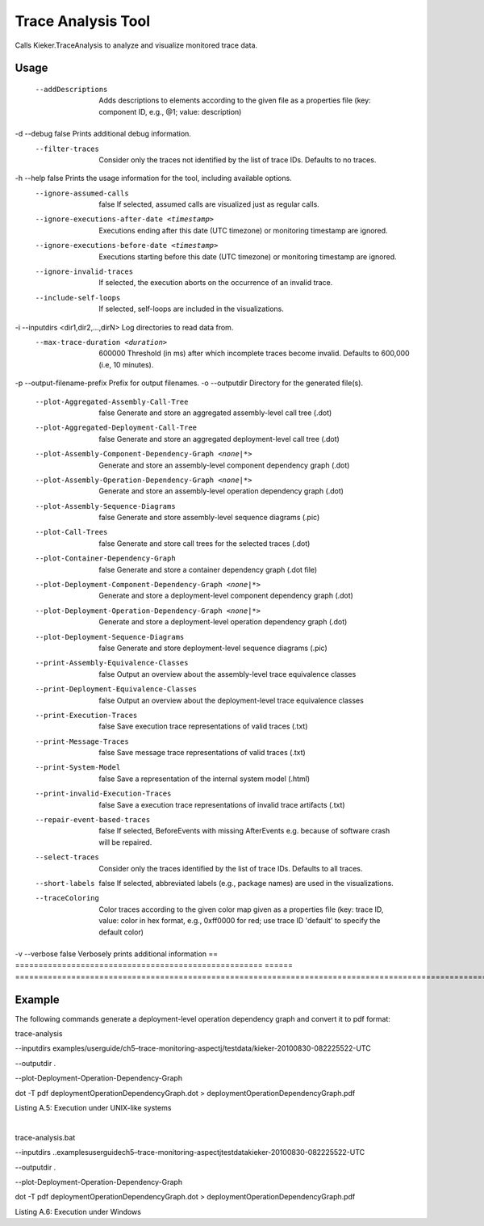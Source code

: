 .. _kieker-tools-trace-analysis-tool:

Trace Analysis Tool 
====================================

Calls Kieker.TraceAnalysis to analyze and visualize monitored trace
data.

Usage
-----

== ===================================================== ======
=================================================================================================================================================================================================
   --addDescriptions                                            Adds descriptions to elements according to the given file as a properties file (key: component ID, e.g., @1; value: description)
-d --debug                                               false  Prints additional debug information.
   --filter-traces                                              Consider only the traces not identified by the list of trace IDs. Defaults to no traces.
-h --help                                                false  Prints the usage information for the tool, including available options.
   --ignore-assumed-calls                                false  If selected, assumed calls are visualized just as regular calls.
   --ignore-executions-after-date <timestamp>                   Executions ending after this date (UTC timezone) or monitoring timestamp are ignored.
   --ignore-executions-before-date <timestamp>                  Executions starting before this date (UTC timezone) or monitoring timestamp are ignored.
   --ignore-invalid-traces                                      If selected, the execution aborts on the occurrence of an invalid trace.
   --include-self-loops                                         If selected, self-loops are included in the visualizations.
-i --inputdirs <dir1,dir2,...,dirN>                             Log directories to read data from.
   --max-trace-duration <duration>                       600000 Threshold (in ms) after which incomplete traces become invalid. Defaults to 600,000 (i.e, 10 minutes).
-p --output-filename-prefix                                     Prefix for output filenames.
-o --outputdir                                                  Directory for the generated file(s).
   --plot-Aggregated-Assembly-Call-Tree                  false  Generate and store an aggregated assembly-level call tree (.dot)
   --plot-Aggregated-Deployment-Call-Tree                false  Generate and store an aggregated deployment-level call tree (.dot)
   --plot-Assembly-Component-Dependency-Graph <none|*>          Generate and store an assembly-level component dependency graph (.dot)
   --plot-Assembly-Operation-Dependency-Graph <none|*>          Generate and store an assembly-level operation dependency graph (.dot)
   --plot-Assembly-Sequence-Diagrams                     false  Generate and store assembly-level sequence diagrams (.pic)
   --plot-Call-Trees                                     false  Generate and store call trees for the selected traces (.dot)
   --plot-Container-Dependency-Graph                     false  Generate and store a container dependency graph (.dot file)
   --plot-Deployment-Component-Dependency-Graph <none|*>        Generate and store a deployment-level component dependency graph (.dot)
   --plot-Deployment-Operation-Dependency-Graph <none|*>        Generate and store a deployment-level operation dependency graph (.dot)
   --plot-Deployment-Sequence-Diagrams                   false  Generate and store deployment-level sequence diagrams (.pic)
   --print-Assembly-Equivalence-Classes                  false  Output an overview about the assembly-level trace equivalence classes
   --print-Deployment-Equivalence-Classes                false  Output an overview about the deployment-level trace equivalence classes
   --print-Execution-Traces                              false  Save execution trace representations of valid traces (.txt)
   --print-Message-Traces                                false  Save message trace representations of valid traces (.txt)
   --print-System-Model                                  false  Save a representation of the internal system model (.html)
   --print-invalid-Execution-Traces                      false  Save a execution trace representations of invalid trace artifacts (.txt)
   --repair-event-based-traces                           false  If selected, BeforeEvents with missing AfterEvents e.g. because of software crash will be repaired.
   --select-traces                                              Consider only the traces identified by the list of trace IDs. Defaults to all traces.
   --short-labels                                        false  If selected, abbreviated labels (e.g., package names) are used in the visualizations.
   --traceColoring                                              Color traces according to the given color map given as a properties file (key: trace ID, value: color in hex format, e.g., 0xff0000 for red; use trace ID 'default' to specify the default color)
-v --verbose                                             false  Verbosely prints additional information
== ===================================================== ======
=================================================================================================================================================================================================

Example
-------

The following commands generate a deployment-level operation dependency
graph and convert it to pdf format:

trace-analysis

--inputdirs
examples/userguide/ch5–trace-monitoring-aspectj/testdata/kieker-20100830-082225522-UTC

--outputdir .

--plot-Deployment-Operation-Dependency-Graph

dot -T pdf deploymentOperationDependencyGraph.dot >
deploymentOperationDependencyGraph.pdf

Listing A.5: Execution under UNIX-like systems

| 

trace-analysis.bat

--inputdirs
..\examples\userguide\ch5–trace-monitoring-aspectj\testdata\kieker-20100830-082225522-UTC

--outputdir .

--plot-Deployment-Operation-Dependency-Graph

dot -T pdf deploymentOperationDependencyGraph.dot >
deploymentOperationDependencyGraph.pdf

Listing A.6: Execution under Windows
